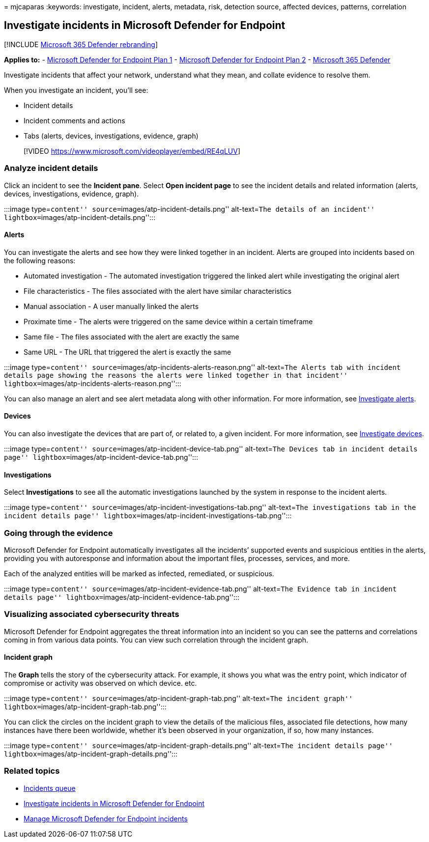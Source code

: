 = 
mjcaparas
:keywords: investigate, incident, alerts, metadata, risk, detection
source, affected devices, patterns, correlation

== Investigate incidents in Microsoft Defender for Endpoint

{empty}[!INCLUDE link:../../includes/microsoft-defender.md[Microsoft 365
Defender rebranding]]

*Applies to:* -
https://go.microsoft.com/fwlink/p/?linkid=2154037[Microsoft Defender for
Endpoint Plan 1] -
https://go.microsoft.com/fwlink/p/?linkid=2154037[Microsoft Defender for
Endpoint Plan 2] -
https://go.microsoft.com/fwlink/?linkid=2118804[Microsoft 365 Defender]

Investigate incidents that affect your network, understand what they
mean, and collate evidence to resolve them.

When you investigate an incident, you’ll see:

* Incident details
* Incident comments and actions
* Tabs (alerts, devices, investigations, evidence, graph)

____
{empty}[!VIDEO https://www.microsoft.com/videoplayer/embed/RE4qLUV]
____

=== Analyze incident details

Click an incident to see the *Incident pane*. Select *Open incident
page* to see the incident details and related information (alerts,
devices, investigations, evidence, graph).

:::image type=``content'' source=``images/atp-incident-details.png''
alt-text=``The details of an incident''
lightbox=``images/atp-incident-details.png'':::

==== Alerts

You can investigate the alerts and see how they were linked together in
an incident. Alerts are grouped into incidents based on the following
reasons:

* Automated investigation - The automated investigation triggered the
linked alert while investigating the original alert
* File characteristics - The files associated with the alert have
similar characteristics
* Manual association - A user manually linked the alerts
* Proximate time - The alerts were triggered on the same device within a
certain timeframe
* Same file - The files associated with the alert are exactly the same
* Same URL - The URL that triggered the alert is exactly the same

:::image type=``content''
source=``images/atp-incidents-alerts-reason.png'' alt-text=``The Alerts
tab with incident details page showing the reasons the alerts were
linked together in that incident''
lightbox=``images/atp-incidents-alerts-reason.png'':::

You can also manage an alert and see alert metadata along with other
information. For more information, see
link:investigate-alerts.md[Investigate alerts].

==== Devices

You can also investigate the devices that are part of, or related to, a
given incident. For more information, see
link:investigate-machines.md[Investigate devices].

:::image type=``content'' source=``images/atp-incident-device-tab.png''
alt-text=``The Devices tab in incident details page''
lightbox=``images/atp-incident-device-tab.png'':::

==== Investigations

Select *Investigations* to see all the automatic investigations launched
by the system in response to the incident alerts.

:::image type=``content''
source=``images/atp-incident-investigations-tab.png'' alt-text=``The
investigations tab in the incident details page''
lightbox=``images/atp-incident-investigations-tab.png'':::

=== Going through the evidence

Microsoft Defender for Endpoint automatically investigates all the
incidents’ supported events and suspicious entities in the alerts,
providing you with autoresponse and information about the important
files, processes, services, and more.

Each of the analyzed entities will be marked as infected, remediated, or
suspicious.

:::image type=``content''
source=``images/atp-incident-evidence-tab.png'' alt-text=``The Evidence
tab in incident details page''
lightbox=``images/atp-incident-evidence-tab.png'':::

=== Visualizing associated cybersecurity threats

Microsoft Defender for Endpoint aggregates the threat information into
an incident so you can see the patterns and correlations coming in from
various data points. You can view such correlation through the incident
graph.

==== Incident graph

The *Graph* tells the story of the cybersecurity attack. For example, it
shows you what was the entry point, which indicator of compromise or
activity was observed on which device. etc.

:::image type=``content'' source=``images/atp-incident-graph-tab.png''
alt-text=``The incident graph''
lightbox=``images/atp-incident-graph-tab.png'':::

You can click the circles on the incident graph to view the details of
the malicious files, associated file detections, how many instances have
there been worldwide, whether it’s been observed in your organization,
if so, how many instances.

:::image type=``content''
source=``images/atp-incident-graph-details.png'' alt-text=``The incident
details page'' lightbox=``images/atp-incident-graph-details.png'':::

=== Related topics

* link:/microsoft-365/security/defender-endpoint/view-incidents-queue[Incidents
queue]
* link:/microsoft-365/security/defender-endpoint/investigate-incidents[Investigate
incidents in Microsoft Defender for Endpoint]
* link:/microsoft-365/security/defender-endpoint/manage-incidents[Manage
Microsoft Defender for Endpoint incidents]
